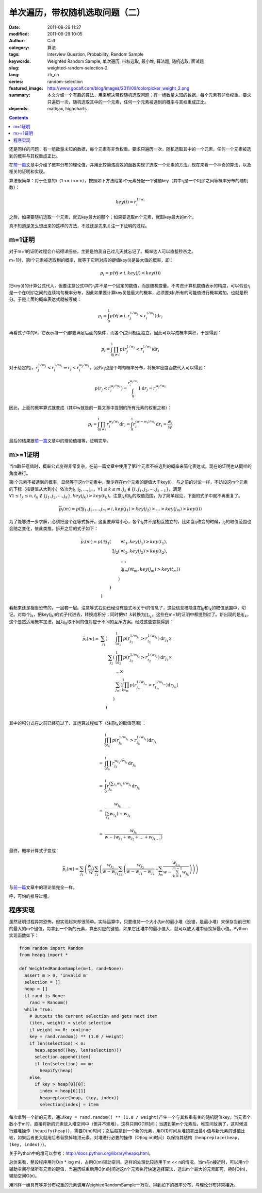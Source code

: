 单次遍历，带权随机选取问题（二）
################################
:date: 2011-09-26 11:27
:modified: 2011-09-28 10:05
:author: Calf
:category: 算法
:tags: Interview Question, Probability, Random Sample
:keywords: Weighted Random Sample, 单次遍历, 带权选取, 最小堆, 算法题, 随机选取, 面试题
:slug: weighted-random-selection-2
:lang: zh_cn
:series: random-selection
:featured_image: http://www.gocalf.com/blog/images/2011/09/colorpicker_weight_2.png
:summary: 本文介绍一个有趣的算法，用来解决带权随机选取问题：有一组数量未知的数据，每个元素有非负权重。要求只遍历一次，随机选取其中的一个元素，任何一个元素被选到的概率与其权重成正比。
:depends: mathjax, highcharts

.. contents::

还是同样的问题：有一组数量未知的数据，每个元素有非负权重。要求只遍历一次，随机选取其中的一个元素，任何一个元素被选到的概率与其权重成正比。

在\ `前一篇`_\ 文章中介绍了概率分布的理论值，并用比较简洁高效的函数实现了选取一个元素的方法。现在来看一个神奇的算法，以及相关的证明和实现。

.. more

算法很简单：对于任意的i（1 <= i <=
n），按照如下方法给第i个元素分配一个键值key（其中r\ :sub:`i`\ 是一个0到1之间等概率分布的随机数）：

.. math::

    key(i)=r_i^{1/w_i}

之后，如果要随机选取一个元素，就去key最大的那个；如果要选取m个元素，就取key最大的m个。

真不知道是怎么想出来的这样的方法，不过还是先来关注一下证明的过程。

m=1证明
-------

对于m=1的证明过程会介绍得详细些，主要是怕我自己过几天就忘记了。概率达人可以直接秒杀之。

m=1时，第i个元素被选取到的概率，就等于它所对应的键值key(i)是最大值的概率，即：

.. math::

    p_i=p(\forall j\neq i,key(j) < key(i))

把key(i)的计算公式代入，但要注意公式中的r\ :sub:`i`\ 并不是一个固定的数值，而是随机变量。不考虑计算机数值表示的精度，可以假设r\ :sub:`i`\ 是一个在0到1之间的连续均匀概率分布，因此如果要计算key(i)是最大的概率，必须要对r\ :sub:`i`\ 所有的可能值进行概率累加，也就是积分。于是上面的概率表达式就被写成：

.. math::

    p_i=\int_0^1p(\forall j\neq i,r_j^{1/w_j} < r_i^{1/w_i})\mathrm{d}r_i

再看式子中的\ :math:`\forall`\ ，它表示每一个j都要满足后面的条件，而各个j之间相互独立，因此可以写成概率乘积，于是得到：

.. math::

    p_i=\int_0^1\prod_{j\neq i}{p(r_j^{1/w_j} < r_i^{1/w_i})}\mathrm{d}r_i

对于给定的j，:math:`r_j^{1/w_j} < r_i^{1/w_i}\Rightarrow r_j < r_i^{w_j/w_i}`\ ，另外r\ :sub:`j`\ 也是个均匀概率分布，将概率密度函数代入可以得到：

.. math::

    p(r_j < r_i^{w_j/w_i})=\int_0^{r_i^{w_j/w_i}}1\mathrm{d}r_j=r_i^{w_j/w_i}

因此，上面的概率算式就变成（其中w就是前一篇文章中提到的所有元素的权重之和）：

.. math::

    p_i=\int_0^1\prod_{j\neq i}{r_i^{w_j/w_i}}\mathrm{d}r_i=\int_0^1r_i^{(w-w_i)/w_i}\mathrm{d}r_i=\frac{w_i}{w}

最后的结果跟\ `前一篇`_\ 文章中的理论值相等，证明完毕。

m>=1证明
--------

当m取任意值时，概率公式变得非常复杂，在前一篇文章中使用了第i个元素不被选到的概率来简化表达式。现在的证明也从同样的角度进行。

第i个元素不被选到的概率，显然等于这n个元素中，至少存在m个元素的键值大于key(i)，与之前的讨论一样，不妨设这m个元素的下标（按键值从大到小）依次为j\ :sub:`1`,
j\ :sub:`2`, ..., j\ :sub:`m`\ ，:math:`\forall 1\leq k\leq m,j_k\notin\{i,j_1,j_2,\cdots,j_{k-1}\}`\ ，满足\ :math:`\forall 1\leq t_k\leq n,t_k\notin\{j_1,j_2,\cdots,j_{k}\},key(j_k) > key(t_k)`\ 。注意j\ :sub:`k`\ 和t\ :sub:`k`\ 的取值范围，为了简单起见，下面的式子中就不再重复了。

.. math::

    \bar p_i(m)=p(\exists j_1,j_2,...,j_m\neq i,key(j_1) > key(j_2) > ... > key(j_m) > key(i))

为了能够进一步求解，必须把这个连等式拆开。这里要非常小心，各个j\ :sub:`k`\ 并不是相互独立的，比如当j\ :sub:`1`\ 改变的时候，j\ :sub:`2`\ 的取值范围也会随之变化，依此类推。拆开之后的式子如下：

.. math::

    \begin{array}{rrrl}
    \bar p_i(m)=p( & \exists j_1( & & \forall t_1,key(j_1) > key(t_1),\\
    & & \exists j_2( & \forall t_2,key(j_2) > key(t_2),\\
    & & & ...,\\
    & & & \exists j_m(\forall t_m,key(j_m) > key(t_m))\\
    & & ) & \\
    & ) & & \\
    ) & & & \end{array}

看起来还是相当恐怖的，一层套一层。注意等式右边已经没有显式地关于i的信息了，这些信息被隐含在j\ :sub:`k`\ 和t\ :sub:`k`\ 的取值范围中，切记。对每个j\ :sub:`k`\ ，把key(j\ :sub:`k`)的式子代进去，转换成积分；同时把\ :math:`\forall t\_k`\ 转换为\ :math:`\prod_{t_k}`\ 。这些在m=1的证明中都提到过了。新出现的是\ :math:`\exists j_k`\ ，这个显然适用概率加法，因为j\ :sub:`k`\ 取不同的值对应于不同的互斥方案。经过这些变换得到：

.. math::

    \begin{array}{rrrl}
    \bar p_i(m)= & \sum_{j_1}( & & \int_0^1\prod_{t_1}p(r_{j_1}^{1/w_{j_1}} > r_{t_1}^{1/w_{t_1}})\mathrm d r_{j_1}\times\\
    & & \sum_{j_2}( & \int_0^1\prod_{t_2} p(r_{j_2}^{1/w_{j_2}} > r_{t_2}^{1/w_{t_2}})\mathrm d r_{j_2}\times\\
    & & & ...\times\\
    & & & \sum_{j_m}(\int_0^1\prod_{t_m} p(r_{j_m}^{1/w_{j_m}} > r_{t_m}^{1/w_{t_m}})\mathrm d r_{j_m})\\
    & & ) & \\ & ) & & \\
    \end{array}

其中的积分式在之前已经见过了，其运算过程如下（注意t\ :sub:`k`\ 的取值范围）：

.. math::

    \begin{array}{rl}
    & \int_0^1\prod_{t_k}p(r_{j_k}^{1/w_{j_k}} > r_{t_k}^{1/w_{t_k}})\mathrm{d}r_{j_k} \\
    & \\
    = & \int_0^1\prod_{t_k}r_{j_k}^{w_{t_k}/w_{j_k}}\mathrm{d}r_{j_k} \\
    & \\
    = & \int_0^1r_{j_k}^{(\sum_{t_k}w_{t_k})/w_{j_k}}\mathrm{d}r_{j_k} \\
    & \\
    = & \frac{w_{j_k}}{(\sum_{t_k}w_{t_k})+w_{j_k}} \\
    & \\
    = & \frac{w_{j_k}}{w-(w_{j_1}+w_{j_2}+...+w_{j_{k-1}})}
    \end{array}

最终，概率计算式子变成：

.. math::

    \bar p_i(m)=\sum_{j_1}\left(\frac{w_{j_1}}{w}\sum_{j_2}\left(\frac{w_{j_2}}{w-w_{j_1}}\sum_{j_3}\left(\frac{w_{j_2}}{w-w_{j_1}-w_{j_2}}\cdots\sum_{j_m}\frac{w_{j_m}}{w-\sum_{k=1}^{m-1}w_{j_k}}\right)\right)\right)

与\ `前一篇`_\ 文章中的理论值完全一样。

呼，可怕的推导过程。

程序实现
--------

虽然证明过程异常恐怖，但实现起来却很简单。实际运算中，只要维持一个大小为m的最小堆（没错，是最小堆）来保存当前已知的最大的m个键值，每拿到一个新的元素，算出对应的键值，如果它比堆中的最小值大，就可以放入堆中替换掉最小值。Python实现函数如下：

.. code-block:: python

    from random import Random
    from heapq import *

    def WeightedRandomSample(m=1, rand=None):
      assert m > 0, 'invalid m'
      selection = []
      heap = []
      if rand is None:
        rand = Random()
      while True:
        # Outputs the current selection and gets next item
        (item, weight) = yield selection
        if weight <= 0: continue
        key = rand.random() ** (1.0 / weight)
        if len(selection) < m:
          heap.append((key, len(selection)))
          selection.append(item)
          if len(selection) == m:
            heapify(heap)
        else:
          if key > heap[0][0]:
            index = heap[0][1]
            heapreplace(heap, (key, index))
            selection[index] = item

每次拿到一个新的元素，通过\ ``key = rand.random() ** (1.0 / weight)``\ 产生一个与其权重有关的随机键值key。当元素个数小于m时，直接将新的元素放入堆空间中（但并不建堆），这样只用O(1)时间；当遇到第m个元素后，堆空间放满了，这时候进行建堆操作（``heapify(heap)``），需要O(m)时间；之后每拿到一个新的元素，用O(1)时间从堆顶拿出最小值与新元素的键值比较，如果后者更大就用后者替换掉堆顶元素，对堆进行必要的操作（O(log
m)时间）以保持其结构（``heapreplace(heap, (key, index))``）。

关于Python中的堆可以参考：\ http://docs.python.org/library/heapq.html\ 。

总体来看，整段程序用时O(n \* log
m)，占用O(m)辅助空间。这样的处理比较适用于m <<
n的情况。当m与n接近时，可以用n个辅助空间存储所有元素的键值，当遍历结束后用O(n)时间对这n个元素执行快速选择算法，选出m个最大的元素即可，耗时O(n)，辅助空间O(n)。

用同样一组具有等差分布权重的元素调用WeightedRandomSample十万次，得到如下的概率分布，与理论分布非常接近。

.. raw:: html

    <div id="weighted_sample-chart" class="highcharts" style="height: 480px; width: 640px"></div>
    <script type="text/javascript">
    $(function () {
        $('#weighted_sample-chart').highcharts({
            chart: { type: 'line', backgroundColor: null },
            title: { text: '用WeightedRandomSample函数随机选取m个元素，第i个元素被选中的概率' },
            xAxis: { categories: ['i=1', 'i=2', 'i=3', 'i=4', 'i=5', 'i=6', 'i=7', 'i=8', 'i=9', 'i=10'] },
            yAxis: { min: 0, max: 1, tickInterval: 0.1, title: { text: null } },
            series: [{
                name: 'm=1',
                data: [0.01824, 0.0371, 0.05426, 0.0723, 0.09161, 0.10988, 0.12501, 0.14523, 0.16448, 0.18189]
            }, {
                name: 'm=2',
                data: [0.03979, 0.07617, 0.11498, 0.15227, 0.18612, 0.22121, 0.25497, 0.28584, 0.32032, 0.34833]
            }, {
                name: 'm=3',
                data: [0.06173, 0.12283, 0.17995, 0.23588, 0.28565, 0.33511, 0.38292, 0.4259, 0.46621, 0.50382]
            }, {
                name: 'm=4',
                data: [0.08874, 0.17467, 0.25423, 0.32381, 0.39314, 0.45378, 0.5103, 0.55865, 0.60438, 0.6383]
            }, {
                name: 'm=5',
                data: [0.1239, 0.23698, 0.33544, 0.42587, 0.50627, 0.57379, 0.63485, 0.68303, 0.72241, 0.75746]
            }, {
                name: 'm=6',
                data: [0.16634, 0.31401, 0.43789, 0.54221, 0.62332, 0.6963, 0.74587, 0.79285, 0.82668, 0.85453]
            }, {
                name: 'm=7',
                data: [0.22243, 0.40975, 0.56211, 0.67063, 0.74944, 0.80965, 0.85354, 0.88449, 0.91023, 0.92773]
            }, {
                name: 'm=8',
                data: [0.31252, 0.54828, 0.71493, 0.8095, 0.87294, 0.91133, 0.93608, 0.95444, 0.96568, 0.9743]
            }, {
                name: 'm=9',
                data: [0.48359, 0.78327, 0.89211, 0.93922, 0.96197, 0.97692, 0.98513, 0.98987, 0.99282, 0.9951]
            }, {
                name: 'm=10',
                data: [1, 1, 1, 1, 1, 1, 1, 1, 1, 1]
            }]
        });
    });
    </script>

.. _前一篇: {filename}weighted-random-selection.rst

